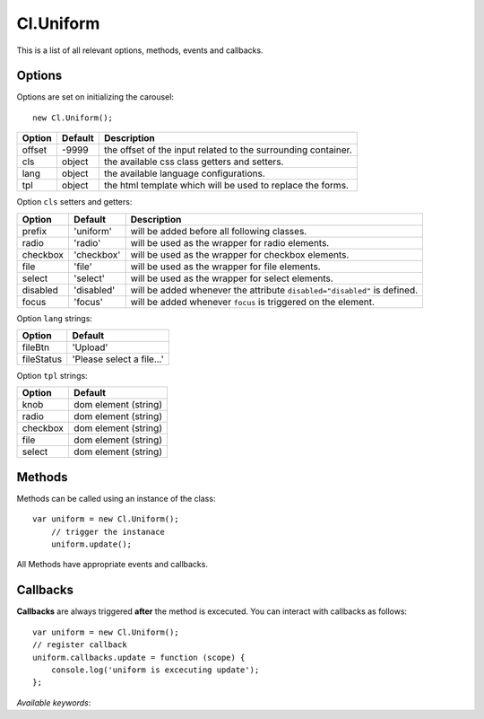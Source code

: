 ==========
Cl.Uniform
==========

This is a list of all relevant options, methods, events and callbacks.


Options
-------

Options are set on initializing the carousel::

    new Cl.Uniform();

==============     ========     ===========
Option             Default      Description
==============     ========     ===========
offset             -9999        the offset of the input related to the surrounding container.
cls                object       the available css class getters and setters.
lang               object       the available language configurations.
tpl                object       the html template which will be used to replace the forms.
==============     ========     ===========


Option ``cls`` setters and getters:

==========     ============     ===========
Option         Default          Description
==========     ============     ===========
prefix         'uniform'        will be added before all following classes.
radio          'radio'          will be used as the wrapper for radio elements.
checkbox       'checkbox'       will be used as the wrapper for checkbox elements.
file           'file'           will be used as the wrapper for file elements.
select         'select'         will be used as the wrapper for select elements.
disabled       'disabled'       will be added whenever the attribute ``disabled="disabled"`` is defined.
focus          'focus'          will be added whenever ``focus`` is triggered on the element.
==========     ============     ===========


Option ``lang`` strings:

==========    ============
Option        Default
==========    ============
fileBtn       'Upload'
fileStatus    'Please select a file...'
==========    ============


Option ``tpl`` strings:

==========    ============
Option        Default
==========    ============
knob          dom element (string)
radio         dom element (string)
checkbox      dom element (string)
file          dom element (string)
select        dom element (string)
==========    ============


Methods
-------

Methods can be called using an instance of the class::

    var uniform = new Cl.Uniform();
        // trigger the instanace
        uniform.update();

All Methods have appropriate events and callbacks.

.. js:function:: uniform.update()

    :description: checks all form elements and updates their states accordingly.
    :returns: update callback.


.. js:function:: uniform.destroy()

    :description: removes uniform from form elements.
    :returns: destroy callback.


Callbacks
---------

**Callbacks** are always triggered **after** the method is excecuted.
You can interact with callbacks as follows::

    var uniform = new Cl.Uniform();
    // register callback
    uniform.callbacks.update = function (scope) {
        console.log('uniform is excecuting update');
    };

*Available keywords*:

.. js:data:: update
    is called when triggering method ``update``.

.. js:data:: destroy
    is called when triggering method ``destroy``.
